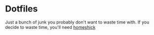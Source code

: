 * Dotfiles
  Just a bunch of junk you probably don't want to waste time with.
  If you decide to waste time, you'll need [[https://github.com/andsens/homeshick][homeshick]]

